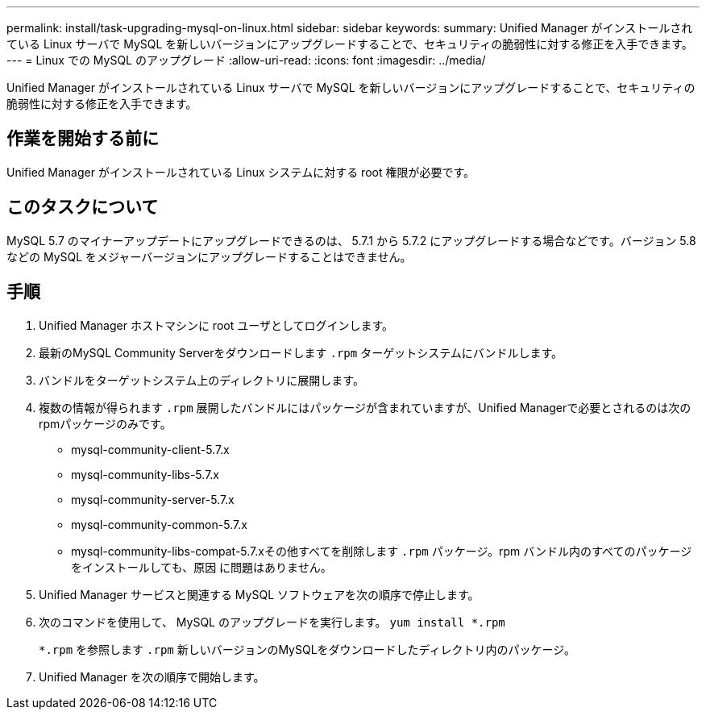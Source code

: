 ---
permalink: install/task-upgrading-mysql-on-linux.html 
sidebar: sidebar 
keywords:  
summary: Unified Manager がインストールされている Linux サーバで MySQL を新しいバージョンにアップグレードすることで、セキュリティの脆弱性に対する修正を入手できます。 
---
= Linux での MySQL のアップグレード
:allow-uri-read: 
:icons: font
:imagesdir: ../media/


[role="lead"]
Unified Manager がインストールされている Linux サーバで MySQL を新しいバージョンにアップグレードすることで、セキュリティの脆弱性に対する修正を入手できます。



== 作業を開始する前に

Unified Manager がインストールされている Linux システムに対する root 権限が必要です。



== このタスクについて

MySQL 5.7 のマイナーアップデートにアップグレードできるのは、 5.7.1 から 5.7.2 にアップグレードする場合などです。バージョン 5.8 などの MySQL をメジャーバージョンにアップグレードすることはできません。



== 手順

. Unified Manager ホストマシンに root ユーザとしてログインします。
. 最新のMySQL Community Serverをダウンロードします `.rpm` ターゲットシステムにバンドルします。
. バンドルをターゲットシステム上のディレクトリに展開します。
. 複数の情報が得られます `.rpm` 展開したバンドルにはパッケージが含まれていますが、Unified Managerで必要とされるのは次のrpmパッケージのみです。
+
** mysql-community-client-5.7.x
** mysql-community-libs-5.7.x
** mysql-community-server-5.7.x
** mysql-community-common-5.7.x
** mysql-community-libs-compat-5.7.xその他すべてを削除します `.rpm` パッケージ。rpm バンドル内のすべてのパッケージをインストールしても、原因 に問題はありません。


. Unified Manager サービスと関連する MySQL ソフトウェアを次の順序で停止します。
. 次のコマンドを使用して、 MySQL のアップグレードを実行します。 `yum install *.rpm`
+
`*.rpm` を参照します `.rpm` 新しいバージョンのMySQLをダウンロードしたディレクトリ内のパッケージ。

. Unified Manager を次の順序で開始します。

